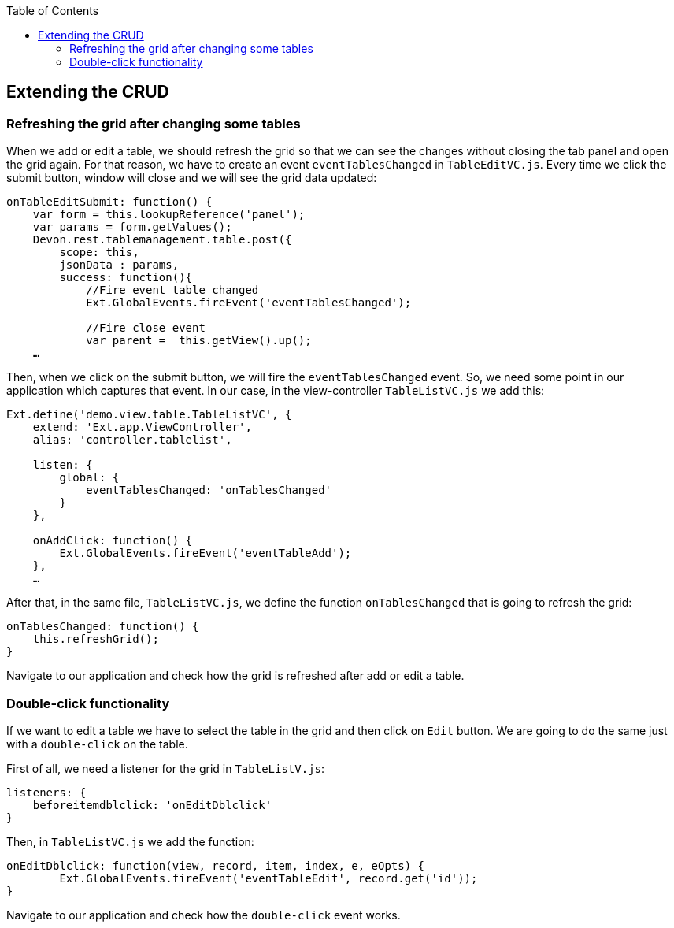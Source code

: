 :toc: macro
toc::[]

:doctype: book
:reproducible:
:source-highlighter: rouge
:listing-caption: Listing

== Extending the CRUD

=== Refreshing the grid after changing some tables

When we add or edit a table, we should refresh the grid so that we can see the changes without closing the tab panel and open the grid again.   For that reason, we have to create an event `eventTablesChanged` in `TableEditVC.js`.   Every time we click the submit button, window will close and we will see the grid data updated:

[source,javascript]
----
onTableEditSubmit: function() {
    var form = this.lookupReference('panel');
    var params = form.getValues();
    Devon.rest.tablemanagement.table.post({
        scope: this,
        jsonData : params,
        success: function(){
            //Fire event table changed
            Ext.GlobalEvents.fireEvent('eventTablesChanged');

            //Fire close event
            var parent =  this.getView().up();
    …
----

Then, when we click on the submit button, we will fire the `eventTablesChanged` event.   So, we need some point in our application which captures that event.   In our case, in the view-controller `TableListVC.js` we add this:

[source,javascript]
----
Ext.define('demo.view.table.TableListVC', {
    extend: 'Ext.app.ViewController',
    alias: 'controller.tablelist',
    
    listen: {
        global: {
            eventTablesChanged: 'onTablesChanged'
        }
    },

    onAddClick: function() {
        Ext.GlobalEvents.fireEvent('eventTableAdd');
    },
    …
----

After that, in the same file, `TableListVC.js`, we define the function `onTablesChanged` that is going to refresh the grid:

[source,javascript]
----
onTablesChanged: function() {
    this.refreshGrid();
}
----

Navigate to our application and check how the grid is refreshed after add or edit a table.

=== Double-click functionality

If we want to edit a table we have to select the table in the grid and then click on `Edit` button.   We are going to do the same just with a `double-click` on the table.

First of all, we need a listener for the grid in `TableListV.js`:

[source,javascript]
----
listeners: {
    beforeitemdblclick: 'onEditDblclick'
}
----

Then, in `TableListVC.js` we add the function:

[source,javascript]
----
onEditDblclick: function(view, record, item, index, e, eOpts) {
        Ext.GlobalEvents.fireEvent('eventTableEdit', record.get('id'));
}
----

Navigate to our application and check how the `double-click` event works.
